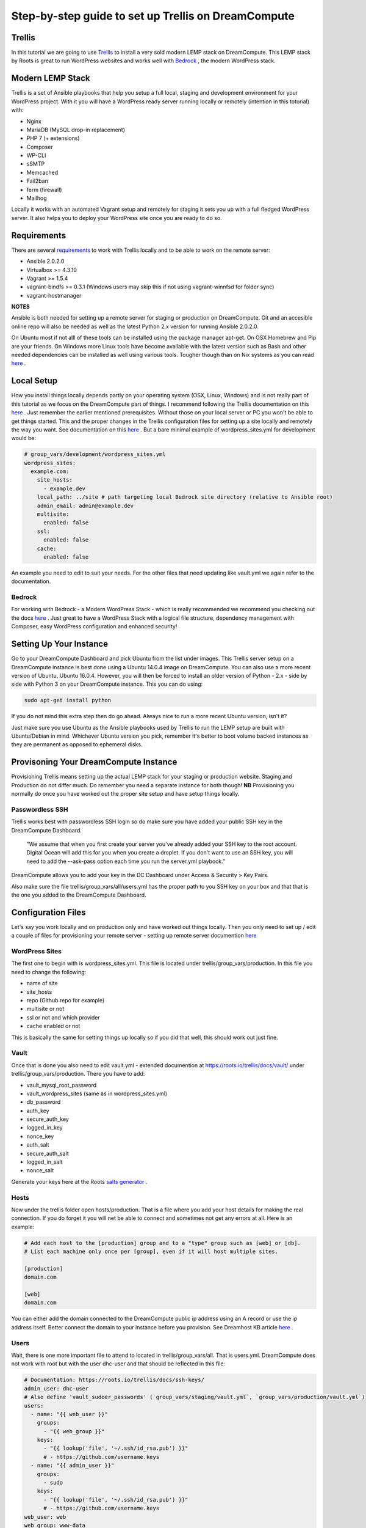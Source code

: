 ======================================================
Step-by-step guide to set up Trellis on DreamCompute
======================================================

Trellis
~~~~~~~

In this tutorial we are going to use `Trellis
<https://roots.io/trellis/>`_
to install a very sold modern LEMP stack on DreamCompute. This LEMP stack by Roots is great to run WordPress websites and works well with `Bedrock
<https://roots.io/bedrock/>`_
, the modern WordPress stack. 

Modern LEMP Stack
~~~~~~~~~~~~~~~~~

Trellis is a set of Ansible playbooks that help you setup a full local, staging and development environment for your WordPress project. With it you will have a WordPress ready server running locally or remotely (intention in this totorial) with:

* Nginx
* MariaDB (MySQL drop-in replacement)
* PHP 7 (+ extensions)
* Composer
* WP-CLI
* sSMTP
* Memcached
* Fail2ban
* ferm (firewall)
* Mailhog

Locally it works with an automated Vagrant setup and remotely for staging it sets you up with a full fledged WordPress server. It also helps you to deploy your WordPress site once you are ready to do so.


Requirements
~~~~~~~~~~~~

There are several `requirements
<https://roots.io/trellis/docs/installing-trellis/>`_
to work with Trellis locally and to be able to work on the remote server:

* Ansible 2.0.2.0
* Virtualbox >= 4.3.10
* Vagrant >= 1.5.4
* vagrant-bindfs >= 0.3.1 (Windows users may skip this if not using vagrant-winnfsd for folder sync)
* vagrant-hostmanager

**NOTES** 

Ansible is both needed for setting up a remote server for staging or production on DreamCompute. Git and an accesible online repo will also be needed as well as the latest Python 2.x version for running Ansible 2.0.2.0.

On Ubuntu most if not alll of these tools can be installed using the package manager apt-get. On OSX Homebrew and Pip are your friends. On Windows more Linux tools have become available with the latest version such as Bash and other needed dependencies can be installed as well using various tools. Tougher though than on Nix systems as you can read `here
<https://roots.io/trellis/docs/windows/>`_ .

Local Setup
~~~~~~~~~~~

How you install things locally depends partly on your operating system (OSX, Linux, Windows) and is not really part of this tutorial as we focus on the DreamCompute part of things. I recommend following the Trellis documentation on this `here
<https://roots.io/trellis/docs/local-development-setup/>`_
. Just remember the earlier mentioned prerequisites. Without those on your local server or PC you won't be able to get things started. This and the proper changes in the Trellis configuration files for setting up a site locally and remotely the way you want. See documentation on this `here
<https://roots.io/trellis/docs/wordpress-sites/>`_ . But a bare minimal example of wordpress_sites.yml for development would be:

.. code::

    # group_vars/development/wordpress_sites.yml
    wordpress_sites:
      example.com:
        site_hosts:
          - example.dev
        local_path: ../site # path targeting local Bedrock site directory (relative to Ansible root)
        admin_email: admin@example.dev
        multisite:
          enabled: false
        ssl:
          enabled: false
        cache:
          enabled: false

An example you need to edit to suit your needs. For the other files that need updating like vault.yml we again refer to the documentation.


Bedrock
*******

For working with Bedrock - a Modern WordPress Stack - which is really recommended we recommend you checking out the docs `here
<https://roots.io/bedrock/>`_ . Just great to have a WordPress Stack with a logical file structure, dependency management with Composer, easy WordPress configuration and enhanced security!


Setting Up Your Instance
~~~~~~~~~~~~~~~~~~~~~~~~

Go to your DreamCompute Dashboard and pick Ubuntu from the list under images. This Trellis server setup on a DreamCompute instance is best done using a Ubuntu 14.0.4 image on DreamCompute. You can also use a more recent version of Ubuntu, Ubuntu 16.0.4. However, you will then be forced to install an older version of Python - 2.x - side by side with Python 3 on your DreamCompute instance. This you can do using: 

.. code:: 

    sudo apt-get install python

If you do not mind this extra step then do go ahead. Always nice to run a more recent Ubuntu version, isn't it?

Just make sure you use Ubuntu as the Ansible playbooks used by Trellis to run the LEMP setup are built with Ubuntu/Debian in mind.
Whichever Ubuntu version you pick, remember it's better to boot volume backed instances as they are permanent as opposed to ephemeral disks.


Provisoning Your DreamCompute Instance
~~~~~~~~~~~~~~~~~~~~~~~~~~~~~~~~~~~~~~

Provisioning Trellis means setting up the actual LEMP stack for your staging or production website. Staging and Production do not differ much. Do remember you need a separate instance for both though! 
**NB** Provisioning you normally do once you have worked out the proper site setup and have setup things locally.

Passwordless SSH
****************
Trellis works best with passwordless SSH login so do make sure you have added your public SSH key in the DreamCompute Dashboard.

    "We assume that when you first create your server you've already added your SSH key to the root account. Digital Ocean will add this for you when you create a droplet. If you don't want to use an SSH key, you will need to add the --ask-pass option each time you run the server.yml playbook."

DreamCompute allows you to add your key in the DC Dashboard under Access & Security > Key Pairs. 

Also make sure the file trellis/group_vars/all/users.yml has the proper path to you SSH key on your box and that that is the one you added to the DreamCompute Dashboard.

Configuration Files
~~~~~~~~~~~~~~~~~~~

Let's say you work locally and on production only and have worked out things locally. Then you only need to set up / edit a couple of files for provisioning your remote server - setting up remote server documention `here
<https://roots.io/trellis/docs/remote-server-setup/>`_

WordPress Sites
***************

The first one to begin with is wordpress_sites.yml. This file is located under trellis/group_vars/production. In this file you need to change the following:

* name of site
* site_hosts
* repo (Github repo for example)
* multisite or not
* ssl or not and which provider
* cache enabled or not

This is basically the same for setting things up locally so if you did that well, this should work out just fine.

Vault
*****

Once that is done you also need to edit vault.yml - extended documention at https://roots.io/trellis/docs/vault/ under trellis/group_vars/production. There you have to add:


* vault_mysql_root_password
* vault_wordpress_sites (same as in wordpress_sites.yml)
* db_password
* auth_key
* secure_auth_key
* logged_in_key
* nonce_key
* auth_salt
* secure_auth_salt
* logged_in_salt
* nonce_salt

Generate your keys here at the Roots `salts generator
<https://roots.io/salts.html>`_ .


Hosts
*****

Now under the trellis folder open hosts/production. That is a file where you add your host details for making the real connection. If you do forget it you will net be able to connect and sometimes not get any errors at all. Here is an example:

.. code::

    # Add each host to the [production] group and to a "type" group such as [web] or [db].
    # List each machine only once per [group], even if it will host multiple sites.

    [production]
    domain.com

    [web]
    domain.com

You can either add the domain connected to the DreamCompute public ip address using an A record or use the ip address itself. Better connect the domain to your instance before you provision. See Dreamhost KB article `here
<https://help.dreamhost.com/hc/en-us/articles/215414867-How-do-I-add-custom-DNS-records->`_ .

Users
*****

Wait, there is one more important file to attend to located in trellis/group_vars/all. That is users.yml. DreamCompute does not work with root but with the user dhc-user and that should be reflected in this file:

.. code::

    # Documentation: https://roots.io/trellis/docs/ssh-keys/
    admin_user: dhc-user
    # Also define 'vault_sudoer_passwords' (`group_vars/staging/vault.yml`, `group_vars/production/vault.yml`)
    users:
      - name: "{{ web_user }}"
        groups:
          - "{{ web_group }}"
        keys:
          - "{{ lookup('file', '~/.ssh/id_rsa.pub') }}"
          # - https://github.com/username.keys
      - name: "{{ admin_user }}"
        groups:
          - sudo
        keys:
          - "{{ lookup('file', '~/.ssh/id_rsa.pub') }}"
          # - https://github.com/username.keys
    web_user: web
    web_group: www-data
    web_sudoers:
      - "/usr/sbin/service php7.0-fpm *"

Everything else in this file can stay the same. Do notice where it is grabbing the SSH keys from. If you have keys with a different name or located elsewhere you do need to change those lines as well.

Push to Remote DreamCompute Instance
************************************

Once you have the remote setup configured properly you can go ahead and push to the remote server using

.. code::

    ansible-playbook server.yml -e env=<environment>

Here *environment* will be production if you are pushing to production. staging is the other option.

**Note** Please understand that provisioning will take quite some time as a full stack server will be installed with Nginx, MariaDB, PHP 7 and beautiful things such as SSL, HTTP2 and so on. Also it takes care of setting up WordPress on the server. All in all a pretty great feat.


Deploying your site to DreamCompute
~~~~~~~~~~~~~~~~~~~~~~~~~~~~~~~~~~~

You have to realize that provisioning is just setting up your server for working with WordPress really well and at lightning speed. The instance is still not loading a site at all and going to the ip address or domain will show you a nice Nginx 404 as nothing can be found. You simply need to push your locally deployed WordPress site to the server still. Once that is done you still either have to go through the installation process or import and existing database.

For deploys, there are a couple more settings needed besides the ones you did for provisioning:

* repo (required) - git URL of your Bedrock-based WordPress project (in SSH format: git@github.com:roots/bedrock.git)
* repo_subtree_path (optional) - relative path to your Bedrock/WP directory in your repo if its not the root (like site in roots-example-project)
* branch (optional) - the git branch to deploy (default: master)

You can deploy with a single command:

.. code::
    
    ./deploy.sh <environment> <domain>
    
where the environment can again be staging or production .

**NOTE** 
Make sure you have SSH Agent forwarding set up properly. Read more on it `here
<https://developer.github.com/guides/using-ssh-agent-forwarding/>`_ .

Issues setting up Trellis
~~~~~~~~~~~~~~~~~~~~~~~~~

If you do run into issues ask a question at Roots Discourse `here
<https://discourse.roots.io/c/trellis>`_
This is the dedicated forum sub section for Trellis and that is where you can find the experts you need debuggig issues. Many errors with possible solution can also be found `here
<https://imagewize.com/web-development/roots-trellis-errors/>`_ .
